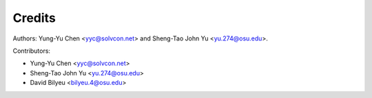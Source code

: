 =======
Credits
=======

Authors: Yung-Yu Chen <yyc@solvcon.net> and Sheng-Tao John Yu
<yu.274@osu.edu>.

Contributors:

- Yung-Yu Chen <yyc@solvcon.net>
- Sheng-Tao John Yu <yu.274@osu.edu>
- David Bilyeu <bilyeu.4@osu.edu>
